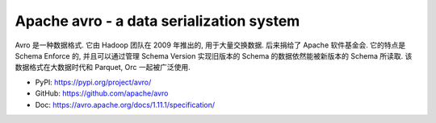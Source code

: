 Apache avro - a data serialization system
==============================================================================
Avro 是一种数据格式. 它由 Hadoop 团队在 2009 年推出的, 用于大量交换数据. 后来捐给了 Apache 软件基金会. 它的特点是 Schema Enforce 的, 并且可以通过管理 Schema Version 实现旧版本的 Schema 的数据依然能被新版本的 Schema 所读取. 该数据格式在大数据时代和 Parquet, Orc 一起被广泛使用.

- PyPI: https://pypi.org/project/avro/
- GitHub: https://github.com/apache/avro
- Doc: https://avro.apache.org/docs/1.11.1/specification/

.. autotoctree::
    :maxdepth: 1
